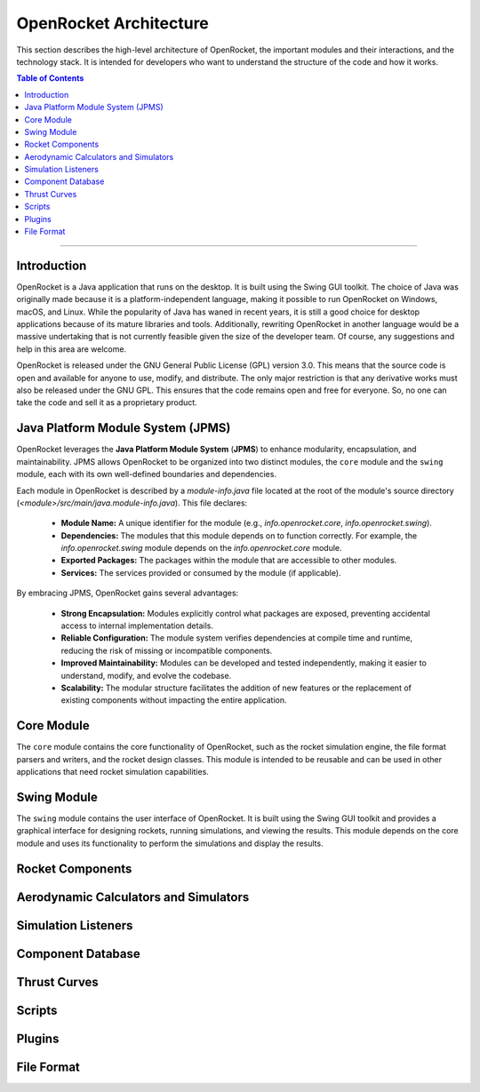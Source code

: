 =======================
OpenRocket Architecture
=======================

This section describes the high-level architecture of OpenRocket, the important modules and their interactions, and the technology stack.
It is intended for developers who want to understand the structure of the code and how it works.

.. contents:: Table of Contents
   :depth: 2
   :local:

----

Introduction
------------

OpenRocket is a Java application that runs on the desktop. It is built using the Swing GUI toolkit. The choice of Java
was originally made because it is a platform-independent language, making it possible to run OpenRocket on Windows, macOS, and Linux.
While the popularity of Java has waned in recent years, it is still a good choice for desktop applications because of its
mature libraries and tools. Additionally, rewriting OpenRocket in another language would be a massive undertaking that is
not currently feasible given the size of the developer team. Of course, any suggestions and help in this area are welcome.

OpenRocket is released under the GNU General Public License (GPL) version 3.0. This means that the source code is open and
available for anyone to use, modify, and distribute. The only major restriction is that any derivative works must also be
released under the GNU GPL. This ensures that the code remains open and free for everyone. So, no one can take the code and
sell it as a proprietary product.

Java Platform Module System (JPMS)
--------------------------------------

OpenRocket leverages the **Java Platform Module System** (**JPMS**) to enhance modularity, encapsulation, and maintainability.
JPMS allows OpenRocket to be organized into two distinct modules, the ``core`` module and the ``swing`` module,
each with its own well-defined boundaries and dependencies.

Each module in OpenRocket is described by a `module-info.java` file located at the root of the module's source directory
(*<module>/src/main/java.module-info.java*). This file declares:

   * **Module Name:** A unique identifier for the module (e.g., `info.openrocket.core`, `info.openrocket.swing`).
   * **Dependencies:** The modules that this module depends on to function correctly. For example, the `info.openrocket.swing` module depends on the `info.openrocket.core` module.
   * **Exported Packages:** The packages within the module that are accessible to other modules.
   * **Services:** The services provided or consumed by the module (if applicable).

By embracing JPMS, OpenRocket gains several advantages:

   * **Strong Encapsulation:** Modules explicitly control what packages are exposed, preventing accidental access to internal implementation details.
   * **Reliable Configuration:** The module system verifies dependencies at compile time and runtime, reducing the risk of missing or incompatible components.
   * **Improved Maintainability:** Modules can be developed and tested independently, making it easier to understand, modify, and evolve the codebase.
   * **Scalability:** The modular structure facilitates the addition of new features or the replacement of existing components without impacting the entire application.


Core Module
-----------

The ``core`` module contains the core functionality of OpenRocket, such as the rocket simulation engine, the file format
parsers and writers, and the rocket design classes. This module is intended to be reusable and can be used in other
applications that need rocket simulation capabilities.

Swing Module
------------

The ``swing`` module contains the user interface of OpenRocket. It is built using the Swing GUI toolkit and provides a graphical
interface for designing rockets, running simulations, and viewing the results. This module depends on the core module
and uses its functionality to perform the simulations and display the results.

Rocket Components
-----------------



Aerodynamic Calculators and Simulators
--------------------------------------

Simulation Listeners
--------------------


Component Database
------------------

Thrust Curves
-------------

Scripts
-------

Plugins
-------

File Format
-----------



